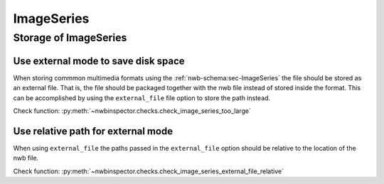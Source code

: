ImageSeries
===========

Storage of ImageSeries
----------------------

.. _best_practice_use_external_mode:

Use external mode to save disk space
~~~~~~~~~~~~~~~~~~~~~~~~~~~~~~~~~~~~

When storing commmon multimedia formats using the :ref:`nwb-schema:sec-ImageSeries` the file should be stored as
an external file. That is, the file should be packaged together with the nwb file instead of stored inside the format.
This can be accomplished by using  the ``external_file`` file option to store the path instead.

Check function: :py:meth:`~nwbinspector.checks.check_image_series_too_large`



.. _best_practice_image_series_external_file_relative:

Use relative path for external mode
~~~~~~~~~~~~~~~~~~~~~~~~~~~~~~~~~~~

When using ``external_file`` the paths passed in the ``external_file`` option should be relative to the location of the nwb file.

Check function: :py:meth:`~nwbinspector.checks.check_image_series_external_file_relative`
